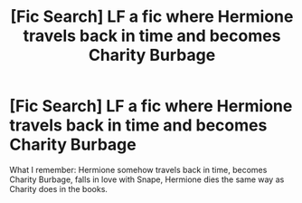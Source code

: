 #+TITLE: [Fic Search] LF a fic where Hermione travels back in time and becomes Charity Burbage

* [Fic Search] LF a fic where Hermione travels back in time and becomes Charity Burbage
:PROPERTIES:
:Author: griffindoridiot
:Score: 8
:DateUnix: 1495064109.0
:DateShort: 2017-May-18
:FlairText: Fic Search
:END:
What I remember: Hermione somehow travels back in time, becomes Charity Burbage, falls in love with Snape, Hermione dies the same way as Charity does in the books.

